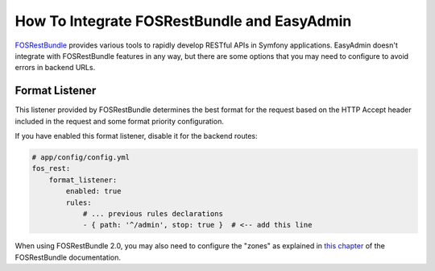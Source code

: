 How To Integrate FOSRestBundle and EasyAdmin
============================================

`FOSRestBundle`_ provides various tools to rapidly develop RESTful APIs in
Symfony applications. EasyAdmin doesn't integrate with FOSRestBundle features in
any way, but there are some options that you may need to configure to avoid
errors in backend URLs.

Format Listener
---------------

This listener provided by FOSRestBundle determines the best format for the
request based on the HTTP Accept header included in the request and some format
priority configuration.

If you have enabled this format listener, disable it for the backend routes:

.. code-block:: yaml

    # app/config/config.yml
    fos_rest:
        format_listener:
            enabled: true
            rules:
                # ... previous rules declarations
                - { path: '^/admin', stop: true }  # <-- add this line

When using FOSRestBundle 2.0, you may also need to configure the "zones" as
explained in `this chapter`_ of the FOSRestBundle documentation.

.. _`FOSRestBundle`: https://github.com/FriendsOfSymfony/FOSRestBundle
.. _`this chapter`: https://symfony.com/doc/master/bundles/FOSRestBundle/3-listener-support.html
